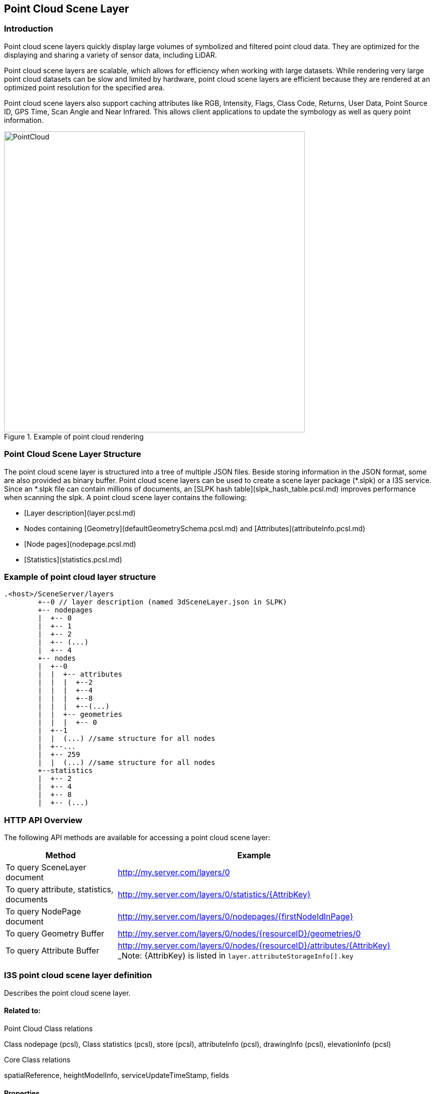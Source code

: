 == Point Cloud Scene Layer

=== Introduction

Point cloud scene layers quickly display large volumes of symbolized and filtered point cloud data. They are optimized 
for the displaying and sharing a variety of sensor data, including LiDAR.  

Point cloud scene layers are scalable, which allows for efficiency when working with large datasets.  While rendering 
very large point cloud datasets can be slow and limited by hardware, point cloud scene layers are efficient because they 
are rendered at an optimized point resolution for the specified area. 

Point cloud scene layers also support caching attributes like RGB, Intensity, Flags, Class Code, Returns, User Data, 
Point Source ID, GPS Time, Scan Angle and Near Infrared.  This allows client applications to update the symbology as 
well as query point information.

[#img_pointcloud,reftext='{figure-caption} {counter:figure-num}']
.Example of point cloud rendering
image::images/PointCloud.png[width=600,align="center"]

=== Point Cloud Scene Layer Structure

The point cloud scene layer is structured into a tree of multiple JSON files. Beside storing information in the JSON format, 
some are also provided as binary buffer. Point cloud scene layers can be used to create a scene layer package (*.slpk) or a 
I3S service. Since an *.slpk file can contain millions of documents, an [SLPK hash table](slpk_hash_table.pcsl.md) improves 
performance when scanning the slpk. A point cloud scene layer contains the following:

- [Layer description](layer.pcsl.md)
- Nodes containing [Geometry](defaultGeometrySchema.pcsl.md) and [Attributes](attributeInfo.pcsl.md)
- [Node pages](nodepage.pcsl.md)
- [Statistics](statistics.pcsl.md)

=== Example of point cloud layer structure

```
.<host>/SceneServer/layers
	+--0 // layer description (named 3dSceneLayer.json in SLPK)
	+-- nodepages
	|  +-- 0
	|  +-- 1   
	|  +-- 2  
	|  +-- (...)
	|  +-- 4  
	+-- nodes
	|  +--0
	|  |  +-- attributes
	|  |  |  +--2 
	|  |  |  +--4
	|  |  |  +--8
	|  |  |  +--(...)
	|  |  +-- geometries
	|  |  |  +-- 0
	|  +--1 
	|  |  (...) //same structure for all nodes
	|  +--...
	|  +-- 259
	|  |  (...) //same structure for all nodes
	+--statistics
	|  +-- 2
	|  +-- 4
	|  +-- 8
	|  +-- (...)
```
=== HTTP API Overview

The following API methods are available for accessing a point cloud scene layer:

[width="90%",options="header"]
|===
|Method|Example
|To query SceneLayer document|http://my.server.com/layers/0
|To query attribute, statistics, documents|http://my.server.com/layers/0/statistics/{AttribKey}
|To query  NodePage  document|http://my.server.com/layers/0/nodepages/{firstNodeIdInPage} 
|To query  Geometry  Buffer|http://my.server.com/layers/0/nodes/{resourceID}/geometries/0 
|To query  Attribute  Buffer|http://my.server.com/layers/0/nodes/{resourceID}/attributes/{AttribKey}  _Note:  {AttribKey}  is listed in  `layer.attributeStorageInfo[].key`
|===

=== I3S point cloud scene layer definition

Describes the point cloud scene layer.

==== Related to:

Point Cloud Class relations

Class nodepage (pcsl), Class statistics (pcsl), store (pcsl), attributeInfo (pcsl), drawingInfo (pcsl), elevationInfo (pcsl)

Core Class relations

spatialReference, heightModelInfo, serviceUpdateTimeStamp, fields

==== Properties

[width="90%",options="header"]
|===
| Property | Type | Description 
| **id** | integer | A unique identifying number for the layer. For point cloud scene layer, only a single layer is supported, therefore, id is always 0.
| **layerType** | string | String indicating the layer type<div>Must be:<ul><li>`PointCloud`</li></ul></div> 
| **name** | string | Represents the layer name. 
| alias | string | Represents the alias layer name. 
| desc | string | Description for the layer. 
| copyrightText | string | Copyright information to be displayed with this layer. 
| capabilities | string[] | Capabilities supported by this layer.<div>Possible values for each array string:<ul><li>`View`: View is supported.</li><li>`Query`: Query is supported.</li></ul></div> 
| **spatialReference** | [spatialReference](spatialReference.cmn.md) | An object containing the WKID or WKT identifying the spatial reference of the layer's geometry. 
| heightModelInfo | [heightModelInfo](heightModelInfo.cmn.md) | An object containing the vertical coordinate system information. 
| serviceUpdateTimeStamp | [serviceUpdateTimeStamp](serviceUpdateTimeStamp.cmn.md) | Object to provide time stamp when the I3S service or the source of the service was created or updated. 
| **store** | [store](store.pcsl.md) | The storage for the layer. 
| **attributeStorageInfo** | [attributeInfo](attributeInfo.pcsl.md)[] | List of attributes included for this layer. 
| drawingInfo | [drawingInfo](drawingInfo.pcsl.md) | An object containing drawing information. 
| elevationInfo | [elevationInfo](elevationInfo.pcsl.md) | An object containing elevation information. 
| fields | [field](field.cmn.md)[] |  |
|===

*Note: properties in **bold** are required*

==== Example: Point cloud layer 

```json
 {
    "id": 0,
    "layerType": "PointCloud",
    "name": "Test Data",
    "desc": "Nice Test data",
    "capabilities": [
      "View"
    ],
    "spatialReference": {
        "wkid": 4326,
        "latestWkid": 4326,
        "vcsWkid": 5703,
        "latestVcsWkid": 5703
    },
    "store": {
        "id": "",
        "profile": "PointCloud",
        "version": "2.0",
        "extent": [
            -122.45945212669568,
            38.298060753040346,
            -122.43014691292728,
            38.303939889306761
        ],
        "index": {
            "nodeVersion": 1,
            "boundingVolumeType": "obb",
            "nodesPerPage": 64,
            "lodSelectionMetricType": "density-threshold"
        },
        "defaultGeometrySchema": {
            "geometryType": "points",
            "header": [],
            "topology": "PerAttributeArray",
            "encoding": "lepcc-xyz",
            "vertexAttributes": {
                "position": {
                    "valueType": "Float64",
                    "valuesPerElement": 3
                }
            },
            "ordering": [
                "position"
            ]
        }
    },
    "attributeStorageInfo": [
        {
            "key": "1",
            "name": "ELEVATION",
            "encoding": "embedded-elevation"
        },
        {
            "key": "2",
            "name": "INTENSITY",
            "ordering": [
                "attributeValues"
            ],
            "attributeValues": {
                "valueType": "UInt16",
                "valuesPerElement": 1
            },
            "encoding": "lepcc-intensity"
        },
        {
            "key": "4",
            "name": "RGB",
            "ordering": [
                "attributeValues"
            ],
            "attributeValues": {
                "valueType": "UInt8",
                "valuesPerElement": 3
            },
            "encoding": "lepcc-rgb"
        },
        {
            "key": "8",
            "name": "CLASS_CODE",
            "ordering": [
                "attributeValues"
            ],
            "attributeValues": {
                "valueType": "UInt8",
                "valuesPerElement": 1
            }
        },
        {
            "key": "16",
            "name": "FLAGS",
            "ordering": [
                "attributeValues"
            ],
            "attributeValues": {
                "valueType": "UInt8",
                "valuesPerElement": 1
            }
        },
        {
            "key": "32",
            "name": "RETURNS",
            "ordering": [
                "attributeValues"
            ],
            "attributeValues": {
                "valueType": "UInt8",
                "valuesPerElement": 1
            }
        }
    ],
    "drawingInfo": {
        "renderer": {
            "pointSizeAlgorithm": {
                "type": "pointCloudSplatAlgorithm",
                "scaleFactor": 1,
                "minSize": 4
            },
            "pointsPerInch": 25,
            "field": "ELEVATION",
            "fieldTransformType": "none",
            "colorModulation": {
                "field": "",
                "minValue": 1,
                "maxValue": 255
            },
            "type": "pointCloudStretchRenderer",
            "stops": [
                {
                    "value": 23.91416560580215,
                  "color": [
                    88,
                    19,
                    252,
                    255
                  ]
                },
                {
                    "value": 59.9739474458430379,
                    "color": [
                        8,
                        252,
                        253,
                        255
                    ]
                },
                {
                    "value": 96.033729285883922,
                    "color": [
                        242,
                        254,
                        42,
                        255
                    ]
                },
                {
                    "value": 132.093511125924806,
                    "color": [
                        255,
                        43,
                        24,
                        255
                    ]
                }
            ]
        }
    },
    "elevationInfo": {
        "mode": "absoluteHeight"
    },
    "heightModelInfo": {
        "heightModel": "gravity_related_height",
        "vertCRS": "NAVD_1988",
        "heightUnit": "meter"
    }
} 
```

=== I3S point cloud scene layer: attributeInfo

List of attributes included for this layer.

==== Related:

Class Layer (pcl), Class Value (pcl)

==== Properties

[width="90%",options="header"]
|===
| Property | Type | Description 
| **key** | string | Represents the attribute key. Key is the same as `id' used in the resource URL to fetch the binary buffers. 
| **name** | string | The attribute name. Must be unique for this layer. 
| ordering | string[] | Mapping between attribute to point. Only 1-to-1 is currently supported.<div>Possible values for each array string:<ul><li>`attributeValues`</li></ul></div> 
| encoding | string | Encoding (i.e. compression) for the attribute binary buffer if different from GZIP or no-compression.<div>Possible values are:<ul><li>`embedded-elevation`: No binary buffer but stats for this pseudo attribute will be available. For example, point.z from the geometry should be used.</li><li>`lepcc-intensity`: LEPCC compression for scaled integral type.</li><li>`lepcc-rgb`: LEPCC color compression for 3-channel RGB 8 bit.</li></ul></div> 
| attributeValues | [value](value.pcsl.md) | Represents the description for value encoding, for example scalar or vector encoding. 
|===

*Note: properties in **bold** are required*

==== Examples 

===== Example: Elevation pseudo-attribute 

```json
 {
  "key": "1",
  "name": "ELEVATION",
  "encoding": "embedded-elevation"
} 
```

===== Example: Color attribute 

```json
 {
  "key": "4",
  "name": "RGB",
  "ordering": [
    "attributeValues"
  ],
  "attributeValues": {
    "valueType": "UInt8",
    "valuesPerElement": 3
  },
  "encoding": "lepcc-rgb"
} 
```

===== Example: 8-bit uncompressed/GZIP compressed class-codes 

```json
 {
  "key": "8",
  "name": "CLASS_CODE",
  "ordering": [
    "attributeValues"
  ],
  "attributeValues": {
    "valueType": "UInt8",
    "valuesPerElement": 1
  }
} 
```

=== I3S point cloud scene layer: defaultGeometrySchema

Attribute description as field.

### Related:

Class store (pcl) , Class vextexAttributes (pcl)

==== Properties

[width="90%",options="header"]
|===
| Property | Type | Description 
| **geometryType** | string | The type of primitive. Only points are supported for point cloud scene layer.<div>Must be:<ul><li>`points`</li></ul></div> 
| header | [] | The header in binary buffers. Currently not supported for point cloud scene layer. 
| **topology** | string | This property is currently **ignored* for point cloud scene layer since it only contains geometry position without vertex attributes.<div>Must be:<ul><li>`PerAttributeArray`</li></ul></div> 
| **encoding** | string | Only 'lepcc-xyz' compression is currently supported.<div>Must be:<ul><li>`lepcc-xyz`</li></ul></div> 
| ordering | string[] | Currently the geometry contains XYZ only, so vertex attribute must only list 'position'.<div>Possible values for each array string:<ul><li>`position`: vertex coordinates</li></ul></div> 
| **vertexAttributes** | [vertexAttributes](vertexAttributes.pcsl.md) | The vertex buffer description. 
|===

*Note: properties in **bold** are required* 

==== Example: defaultGeometrySchema 

```json
 {
  "geometryType": "points",
  "header": [],
  "topology": "PerAttributeArray",
  "encoding": "lepcc-xyz",
  "vertexAttributes": {
    "position": {
      "valueType": "Float64",
      "valuesPerElement": 3
    }
  },
  "ordering": [
    "position"
  ]
} 
```

=== I3S point cloud scene layer: vertexAttributes

The vertex buffer description.

==== Related:

Class defaultGeometrySchema (pcl), Class Vertex (pcl)

==== Properties

[width="90%",options="header"]
|===
| Property | Type | Description 
| position | [value](value.pcsl.md) | Only LEPCC compressed (X,Y,Z) is supported. Decompressed data SHALL be absolute `Float64` position.
|===

==== Example: vertexAttributes 

```json
 {
  "position": {
    "valueType": "Float64",
    "valuesPerElement": 3
  }
} 
```
=== I3S point cloud scene layer: Values

A scalar or vector value.

==== Related:

Class vertexAttributes (pcl), Class attributeInfo (pcl)

==== Properties

[width="90%",options="header"]
|===
| Property | Type | Description 
| --- | --- | --- 
| **valueType** | string | Type of the attribute values after decompression, if applicable. Please note that `string` is not supported for point cloud scene layer attributes.<div>Possible values are:<ul><li>`Int8`</li><li>`UInt8`</li><li>`Int16`</li><li>`UInt16`</li><li>`Int32`</li><li>`UInt32`</li><li>`Float32`</li><li>`Float64`</li></ul></div>
| **valuesPerElement** | number | Number of components. 
|===

*Note: properties in **bold** are required*

==== Examples 

===== Example: Scalar value definition 

An unsigned 16 bit value. 

```json
 {
  "valueType": "UInt16",
  "valuesPerElement": 1
} 
```

===== Example: Vector value definition 

The vector value can only be RGB-8 value. 

```json
 {
  "valueType": "UInt8",
  "valuesPerElement": 3
} 
```

=== I3S point cloud scene layer: store

This class describes the storage properties for the layer.

==== Related:

Class Layer (pcl), Class Index (pcl), Class defaultGeometrySchema (pcl)

==== Properties

[width="90%",options="header"]
|===
| Property | Type | Description
| id | string | Id for the store. Not currently used by the point cloud scene layer. 
| **profile** | string | Defines the profile type of the scene layer as point cloud scene layer.<div>Must be:<ul><li>`PointCloud`</li></ul></div> 
| **version** | string | Point cloud scene layer store version. 
| **extent** | number[4] | 2D extent of the point cloud scene layer in the layers spatial reference units. 
| **index** | [index](index.pcsl.md) | Describes the index (i.e. bounding volume tree) of the layer. 
| **defaultGeometrySchema** | [defaultGeometrySchema](defaultGeometrySchema.pcsl.md) | Attribute description as field. 
| geometryEncoding | string | MIME type for the encoding used for the Geometry Resources. For example: application/octet-stream; version=1.6. 
| attributeEncoding | string | MIME type for the encoding used for the Attribute Resources. For example: application/octet-stream; version=1.6. 
|===

*Note: properties in **bold** are required*

==== Example: store 

```json
 {
  "id": "",
  "profile": "PointCloud",
  "version": "2.0",
  "extent": [
    -105.023403,
    39.740089,
    -105.011746,
    39.757051
  ],
  "index": {
    "nodeVersion": 1,
    "boundingVolumeType": "obb",
    "nodesPerPage": 64,
    "lodSelectionMetricType": "density-threshold"
  },
  "defaultGeometrySchema": {
    "geometryType": "points",
    "header": [],
    "topology": "PerAttributeArray",
    "encoding": "lepcc-xyz",
    "vertexAttributes": {
      "position": {
        "valueType": "Float64",
        "valuesPerElement": 3
      }
    },
    "ordering": [
      "position"
    ]
  }
} 
```

=== I3S point cloud scene layer: index

Class Index describes the properties of the index (i.e. bounding volume tree) of the layer.

==== Related classes

Class pclStore

==== Properties

[width="90%",options="header"]
|===
| Property | Type | Description
| **nodeVersion** | integer | The version of the individual nodes format.
| **nodesPerPage** | integer | The page size describes the number of nodes per paged index document. 64 is currently expected.
| boundingVolumeType | string | The bounding volume type. Only OBB is currently supported. Must be: `obb`: Oriented bounding box
| lodSelectionMetricType | string | Defines how `node.lodThreshold` should be interpreted<div>Must be:<ul><li>`density-threshold`: nodes[i].lodThreshold will represent an 'effective' 2D area for the node. This estimation works best when the point cloud scene layer represents a surface and is not volumetric. World space density is defined as Dw = node.pointCount / node.effectiveArea.  Ds is Dw converted to screen space. Client would switch LOD when Ds is less/greater than a threshold defined by the client. For example, 0.1 point per pixel square. Note for point cloud scene layer creation: If each point footprint is assumed to be identical (say 0.1x0.1 unit), then the lodThreshold may be computed as number_of_points * point_footprint for a leaf node and sum( children[i].effective_area) for inner nodes.</li></ul></div>
| href | string |  
|===

*Note: properties in **bold** are required*

==== Example of Index for Point Cloud Layer

```json
 {
  "nodeVersion": 1,
  "boundingVolumeType": "obb",
  "nodesPerPage": 64,
  "lodSelectionMetricType": "density-threshold"
} 
```

=== I3S point cloud scene layer: nodepage

Nodes represent the spatial index of the data as a bounding-volume hierarchy. To reduce the number of node-index requests required to traverse this index tree, they are organized in *pages* of [layer.index.nodesPerPage](index.md) nodes.  

Children SHALL be **contiguous**, in index range, so they may be located using  `firstChild`  and  `childrenCount`  fields.

**page number computation example:**

Assuming [layer.store.index.nodesPerPage](index.md) = 64, then `node id = 78` will be in page `page_id = floor( 78 / 64) = 1` (i.e. second page)

==== Related:

Class pclLayer, Class pclNode

==== Properties

[width="90%",options="header"]
|===
| Property | Type | Description 
| **nodes** | [node](node.pcsl.md)[] | Array of nodes 
|===

*Note: properties in **bold** are required*

==== Example: Global scene (WSG84, last page) 

```json
 {
    "nodes": [
        {
            "resourceId": 704,
            "obb": {
                "center": [
                    -105.01482,
                    39.747244,
                    1596.040551
                ],
                "halfSize": [
                    29.421873,
                    29.539055,
                    22.082193
                ],
                "quaternion": [
                    0.420972,
                    -0.055513,
                    -0.118217,
                    0.897622
                ]
            },
            "firstChild": 0,
            "childCount": 0,
            "vertexCount": 7872,
            "lodThreshold": 8979.959961
        },
        {
            "resourceId": 705,
            "obb": {
                "center": [
                    -105.014132,
                    39.747244,
                    1588.67982
                ],
                "halfSize": [
                    29.421803,
                    29.538986,
                    14.721462
                ],
                "quaternion": [
                    0.420972,
                    -0.055509,
                    -0.118215,
                    0.897623
                ]
            },
            "firstChild": 0,
            "childCount": 0,
            "vertexCount": 7055,
            "lodThreshold": 8047.970215
        },
        {
            "resourceId": 706,
            "obb": {
                "center": [
                    -105.01512,
                    39.747343,
                    1629.163972
                ],
                "halfSize": [
                    3.677743,
                    3.692391,
                    3.680366
                ],
                "quaternion": [
                    0.420971,
                    -0.055515,
                    -0.118217,
                    0.897623
                ]
            },
            "firstChild": 0,
            "childCount": 0,
            "vertexCount": 1,
            "lodThreshold": 1.140747
        },
        {
            "resourceId": 707,
            "obb": {
                "center": [
                    -105.013445,
                    39.746714,
                    1584.999455
                ],
                "halfSize": [
                    29.421768,
                    29.538958,
                    11.0411
                ],
                "quaternion": [
                    0.420977,
                    -0.055505,
                    -0.118212,
                    0.897621
                ]
            },
            "firstChild": 0,
            "childCount": 0,
            "vertexCount": 7567,
            "lodThreshold": 8632.032227
        },
        {
            "resourceId": 708,
            "obb": {
                "center": [
                    -105.012758,
                    39.746714,
                    1584.999455
                ],
                "halfSize": [
                    29.421768,
                    29.538958,
                    11.041096
                ],
                "quaternion": [
                    0.420978,
                    -0.055501,
                    -0.11821,
                    0.897621
                ]
            },
            "firstChild": 0,
            "childCount": 0,
            "vertexCount": 7168,
            "lodThreshold": 8176.874512
        },
        {
            "resourceId": 709,
            "obb": {
                "center": [
                    -105.013445,
                    39.747244,
                    1584.999456
                ],
                "halfSize": [
                    29.42177,
                    29.538956,
                    11.041099
                ],
                "quaternion": [
                    0.420973,
                    -0.055505,
                    -0.118213,
                    0.897623
                ]
            },
            "firstChild": 0,
            "childCount": 0,
            "vertexCount": 7532,
            "lodThreshold": 8592.106445
        },
        {
            "resourceId": 710,
            "obb": {
                "center": [
                    -105.012758,
                    39.747244,
                    1581.31909
                ],
                "halfSize": [
                    29.421768,
                    29.538956,
                    14.721463
                ],
                "quaternion": [
                    0.420973,
                    -0.0555,
                    -0.118211,
                    0.897623
                ]
            },
            "firstChild": 0,
            "childCount": 0,
            "vertexCount": 6710,
            "lodThreshold": 7654.412109
        },
        {
            "resourceId": 711,
            "obb": {
                "center": [
                    -105.01482,
                    39.747775,
                    1592.360184
                ],
                "halfSize": [
                    29.421841,
                    29.539022,
                    18.401829
                ],
                "quaternion": [
                    0.420968,
                    -0.055512,
                    -0.118217,
                    0.897624
                ]
            },
            "firstChild": 0,
            "childCount": 0,
            "vertexCount": 7044,
            "lodThreshold": 8035.421875
        },
        {
            "resourceId": 712,
            "obb": {
                "center": [
                    -105.014132,
                    39.747775,
                    1584.999455
                ],
                "halfSize": [
                    29.421772,
                    29.538952,
                    11.041098
                ],
                "quaternion": [
                    0.420968,
                    -0.055508,
                    -0.118215,
                    0.897625
                ]
            },
            "firstChild": 0,
            "childCount": 0,
            "vertexCount": 7080,
            "lodThreshold": 8076.48877
        },
        {
            "resourceId": 713,
            "obb": {
                "center": [
                    -105.01482,
                    39.748305,
                    1599.720916
                ],
                "halfSize": [
                    29.421906,
                    29.539085,
                    25.762558
                ],
                "quaternion": [
                    0.420964,
                    -0.055512,
                    -0.118217,
                    0.897626
                ]
            },
            "firstChild": 0,
            "childCount": 0,
            "vertexCount": 7355,
            "lodThreshold": 8390.194336
        },
        {
            "resourceId": 714,
            "obb": {
                "center": [
                    -105.014133,
                    39.748305,
                    1599.720915
                ],
                "halfSize": [
                    29.421902,
                    29.539082,
                    25.762558
                ],
                "quaternion": [
                    0.420964,
                    -0.055508,
                    -0.118215,
                    0.897626
                ]
            },
            "firstChild": 0,
            "childCount": 0,
            "vertexCount": 7358,
            "lodThreshold": 8393.616211
        },
        {
            "resourceId": 715,
            "obb": {
                "center": [
                    -105.014648,
                    39.748504,
                    1629.163965
                ],
                "halfSize": [
                    7.355486,
                    7.38478,
                    3.680366
                ],
                "quaternion": [
                    0.420962,
                    -0.055511,
                    -0.118217,
                    0.897627
                ]
            },
            "firstChild": 0,
            "childCount": 0,
            "vertexCount": 5,
            "lodThreshold": 5.703735
        },
        {
            "resourceId": 716,
            "obb": {
                "center": [
                    -105.014218,
                    39.748139,
                    1640.205065
                ],
                "halfSize": [
                    7.355505,
                    3.692403,
                    14.72146
                ],
                "quaternion": [
                    0.420965,
                    -0.055508,
                    -0.118215,
                    0.897626
                ]
            },
            "firstChild": 0,
            "childCount": 0,
            "vertexCount": 71,
            "lodThreshold": 80.993034
        },
        {
            "resourceId": 717,
            "obb": {
                "center": [
                    -105.013445,
                    39.747775,
                    1588.67982
                ],
                "halfSize": [
                    29.421797,
                    29.538982,
                    14.721462
                ],
                "quaternion": [
                    0.420969,
                    -0.055504,
                    -0.118213,
                    0.897625
                ]
            },
            "firstChild": 0,
            "childCount": 0,
            "vertexCount": 7252,
            "lodThreshold": 8272.697266
        },
        {
            "resourceId": 718,
            "obb": {
                "center": [
                    -105.012758,
                    39.747775,
                    1588.67982
                ],
                "halfSize": [
                    29.421799,
                    29.538986,
                    14.721464
                ],
                "quaternion": [
                    0.420969,
                    -0.0555,
                    -0.118211,
                    0.897625
                ]
            },
            "firstChild": 0,
            "childCount": 0,
            "vertexCount": 5507,
            "lodThreshold": 6282.09375
        },
        {
            "resourceId": 719,
            "obb": {
                "center": [
                    -105.013445,
                    39.748305,
                    1588.67982
                ],
                "halfSize": [
                    29.421803,
                    29.538984,
                    14.721462
                ],
                "quaternion": [
                    0.420965,
                    -0.055504,
                    -0.118213,
                    0.897627
                ]
            },
            "firstChild": 0,
            "childCount": 0,
            "vertexCount": 7872,
            "lodThreshold": 8979.959961
        },
        {
            "resourceId": 720,
            "obb": {
                "center": [
                    -105.012758,
                    39.748305,
                    1592.360184
                ],
                "halfSize": [
                    29.421799,
                    29.538982,
                    11.041098
                ],
                "quaternion": [
                    0.420965,
                    -0.055499,
                    -0.118211,
                    0.897627
                ]
            },
            "firstChild": 0,
            "childCount": 0,
            "vertexCount": 5036,
            "lodThreshold": 5744.801758
        }
    ]
} 
```

=== I3S point cloud scene layer: node

A single bounding volume hierarchy node

==== Related:

Class Nodepage (pcl)

==== Properties

[width="90%",options="header"]
|===
| Property | Type | Description 
| **resourceId** | integer | Index of the first child of this node. The resourceID must be used to query node resources, like geometry buffer (XYZ)  /nodes/<resourceId>/geometry/0  and attribute buffers. One buffer can have one attribute. Available attributes are declared in the SceneLayer document. /nodes/<resourceId>/attributes/<attrib_key>.
| **firstChild** | integer | Index of the first child of this node.
| **childCount** | integer | Number of children for this node. Value is 0 if node is a leaf node.
| vertexCount | integer | Number of points for this node.
| **obb** | [obb](obb.cmn.md) | Oriented bounding boxes (OBB) are the only supported bounding volumes.
| lodThreshold | number | This metric may be used as a threshold to split a parent node into its children. See [layer.store.index.lodSelectionMetricType](index.pcsl.md)
|===

*Note: properties in **bold** are required*

==== Example: Global scene (WSG84) 

```json
 {
    "resourceId": 704,
    "obb": {
        "center": [
            -105.01482,
            39.747244,
            1596.040551
        ],
        "halfSize": [
            29.421873,
            29.539055,
            22.082193
        ],
        "quaternion": [
            0.420972,
            -0.055513,
            -0.118217,
            0.897622
        ]
    },
    "firstChild": 0,
    "childCount": 0,
    "vertexCount": 7872,
    "lodThreshold": 8979.959961
} 
```

=== I3S Point Cloud Scene Layer: Oriented Bounding Boxes

Oriented bounding boxes

==== Related:

Class Node (pcl)

==== Properties

[width="90%",options="header"]
|===
| Property | Type | Description
| **center** | number[3] | The center point of the oriented bounding box. For a global scene, i.e. XY coordinate system in WGS1984, center is in longitude of decimal degrees, latitude of decimal degrees, elevation in meters.
| **halfSize** | number[3] | Half size of the oriented bounding box in spatial reference units (or meters for global scenes).
| **quaternion** | number[4] | Orientation of the oriented bounding box as a 4-component quaternion. For global scene, quaternion is in Earth-Centric-Earth-Fixed (ECEF) Cartesian space. ( Z+ : North, Y+ : East, X+: lon=lat=0.0).
|===

*Note: properties in **bold** are required*

==== Example: Global scene (WSG84) oriented-bounding box 

```json
 {
  "center": [
    -105.01482,
    39.747244,
    1596.040551
  ],
  "halfSize": [
    29.421873,
    29.539055,
    22.082193
  ],
  "quaternion": [
    0.420972,
    -0.055513,
    -0.118217,
    0.897622
  ]
} 
```

=== I3S point cloud scene layer: Attribute Statistics

Contains statistics about each attribute. Statistics are useful to estimate attribute distribution and range. By convention,  statistics are stored by attribute at `layers/0/statistics/{attribute_id}`

==== Related:

Class layer (pcsl)

==== Properties

[width="90%",options="header"]
|===
| Property | Type | Description 
| attribute | string | Attribute name. Must match the name specified for this attribute in `layer.attributeStorageInfo` 
| stats | [stats](stats.pcsl.md) | Statistics for this attribute 
| labels | [labels](labels.pcsl.md) |  The statistics document may contain labeling information for the attribute values. 
|===

==== Examples 

===== Example: Elevation statistic (point.z statistics) 

```json
 {
"attribute" : "ELEVATION",
"stats" : {
"min" : 1567.597046,
"max" : 1649.043945,
"avg" : 1593.811809,
"stddev" : 12.722517,
"count" : 3799022.000000,
"sum" : 6054926127.557739,
"variance" : 161.862445,
"histogram" : {
"minimum" : 1567.596482,
"maximum" : 1644.937967,
"counts" : [1, 0, 0, 0, 0, 0, 0, 0, 0, 0, 0, 0, 0, 0, 0, 0, 0, 0, 0, 0, 0, 0, 0, 0, 1, 0, 0, 0, 1, 3, 123, 1852, 7407, 11776, 15386, 11689, 12569, 10041, 11340, 12370, 18329, 29686, 40210, 44547, 50266, 86603, 102660, 129177, 113065, 97772, 103083, 92726, 74721, 70910, 68750, 65077, 66181, 75049, 69223, 65015, 65122, 54877, 46869, 48223, 47339, 38808, 35533, 35212, 33455, 29682, 33789, 41732, 26137, 23063, 26649, 20234, 15673, 16440, 22573, 23646, 24871, 25511, 25566, 22712, 20494, 19606, 20215, 18483, 17837, 17991, 17078, 19259, 20789, 20905, 18258, 17028, 20344, 20705, 20444, 21581, 19226, 16906, 19515, 15510, 15514, 15741, 15821, 16097, 14391, 14062, 15048, 15715, 15695, 17170, 14275, 12690, 13680, 15699, 15755, 15074, 14364, 16359, 20516, 16407, 12986, 13478, 12766, 12209, 11665, 11931, 13373, 14710, 14430, 14360, 15652, 15713, 14377, 14540, 12478, 12802, 16602, 13237, 12228, 10972, 12456, 13791, 15004, 18845, 15398, 16732, 15076, 13460, 12835, 12615, 13230, 12967, 12310, 13408, 18330, 20433, 21039, 26813, 21120, 12081, 6965, 7830, 9959, 8015, 6127, 6679, 6386, 9682, 11268, 5126, 4643, 5009, 4573, 4029, 4647, 4351, 6812, 4024, 3578, 3810, 4463, 5298, 4970, 2439, 2075, 1624, 1734, 1579, 1596, 1417, 1450, 1391, 1313, 1321, 1970, 3932, 1044, 982, 1158, 871, 622, 739, 513, 526, 378, 388, 500, 1172, 353, 244, 248, 175, 139, 254, 259, 248, 284, 297, 173, 155, 169, 142, 246, 130, 136, 208, 194, 96, 98, 91, 93, 126, 151, 125, 125, 119, 126, 118, 178, 140, 96, 76, 85, 38, 85]
}

}

}
 
```

===== Example: Intensity statistics 

```json
 {
"attribute" : "INTENSITY",
"stats" : {
"min" : 0.000000,
"max" : 256.000000,
"avg" : 0.000000,
"stddev" : 0.000000,
"count" : 3799022.000000,
"sum" : 0.000000,
"variance" : 0.000000,
"histogram" : {
"minimum" : 0.000000,
"maximum" : 256.000000,
"counts" : [143339, 143858, 149770, 164501, 174011, 181377, 192349, 166440, 132127, 110664, 100962, 97616, 97383, 100071, 106157, 114260, 119177, 122104, 121872, 116999, 111086, 102366, 92383, 81642, 71199, 61043, 53223, 47350, 42872, 39193, 38076, 403552]
}

}

}
 
```

===== Example: RGB color statistics ( please note that histogram is not required here) 

```json
 {
"attribute" : "RGB",
"stats" : {
"min" : 0.000000,
"max" : 255.000000,
"avg" : 0.022315,
"stddev" : 0.000000,
"count" : 11397066.000000,
"sum" : 510730851.000000,
"variance" : 0.000000,
"histogram" : {
"minimum" : 0.000000,
"maximum" : 0.000000,
"counts" : []
}

}

}
 
```

===== Example: Class code statistics with labels 

```json
 {
    "attribute": "CLASS_CODE",
    "stats": {
        "min": 1.0,
        "max": 12.0,
        "avg": 5.63104,
        "stddev": 2.629335,
        "count": 3799022.0,
        "sum": 21392446.0,
        "variance": 6.913403,
        "histogram": {
            "minimum": 1.0,
            "maximum": 12.0,
            "counts": [
                14,
                802764,
                681975,
                3056,
                153,
                387412,
                4948,
                1904257,
                9987,
                4073,
                383
            ]
        },
        "mostFrequentValues": [
            {
                "value": 8.0,
                "count": 1904257
            },
            {
                "value": 2.0,
                "count": 802764
            },
            {
                "value": 3.0,
                "count": 681975
            },
            {
                "value": 6.0,
                "count": 387412
            },
            {
                "value": 9.0,
                "count": 9987
            },
            {
                "value": 7.0,
                "count": 4948
            },
            {
                "value": 10.0,
                "count": 4073
            },
            {
                "value": 4.0,
                "count": 3056
            },
            {
                "value": 11.0,
                "count": 383
            },
            {
                "value": 5.0,
                "count": 153
            },
            {
                "value": 1.0,
                "count": 14
            }
        ]
    },
    "labels": {
        "labels": [
            {
                "value": 1.0,
                "label": "Unclassified"
            },
            {
                "value": 2.0,
                "label": "Ground"
            },
            {
                "value": 3.0,
                "label": "Low Vegetation"
            },
            {
                "value": 4.0,
                "label": "Medium Vegetation"
            },
            {
                "value": 5.0,
                "label": "High Vegetation"
            },
            {
                "value": 6.0,
                "label": "Building"
            },
            {
                "value": 7.0,
                "label": "Low Point(noise)"
            },
            {
                "value": 8.0,
                "label": "Model Key"
            },
            {
                "value": 9.0,
                "label": "Water"
            },
            {
                "value": 10.0,
                "label": "Rail"
            },
            {
                "value": 11.0,
                "label": "Road Surface"
            }
        ]
    }
} 
```

===== Example: Flags statistics (LIDAR point cloud) 

```json
 {
    "attribute": "FLAGS",
    "stats": {
        "min": 0.000000,
        "max": 137.000000,
        "avg": 0.000000,
        "stddev": 0.000000,
        "count": 82673752.000000,
        "sum": 0.000000,
        "variance": 0.000000,
        "histogram": {
            "minimum": 0.000000,
            "maximum": 137.000000,
            "counts": [
                58138737,
                0,
                0,
                0,
                0,
                0,
                0,
                0,
                24490375,
                0,
                0,
                0,
                0,
                0,
                0,
                0,
                0,
                0,
                0,
                0,
                0,
                0,
                0,
                0,
                0,
                0,
                0,
                0,
                0,
                0,
                0,
                0,
                0,
                0,
                0,
                0,
                0,
                0,
                0,
                0,
                0,
                0,
                0,
                0,
                0,
                0,
                0,
                0,
                0,
                0,
                0,
                0,
                0,
                0,
                0,
                0,
                0,
                0,
                0,
                0,
                0,
                0,
                0,
                0,
                0,
                0,
                0,
                0,
                0,
                0,
                0,
                0,
                0,
                0,
                0,
                0,
                0,
                0,
                0,
                0,
                0,
                0,
                0,
                0,
                0,
                0,
                0,
                0,
                0,
                0,
                0,
                0,
                0,
                0,
                0,
                0,
                0,
                0,
                0,
                0,
                0,
                0,
                0,
                0,
                0,
                0,
                0,
                0,
                0,
                0,
                0,
                0,
                0,
                0,
                0,
                0,
                0,
                0,
                0,
                0,
                0,
                0,
                0,
                0,
                0,
                0,
                0,
                0,
                1610,
                0,
                0,
                0,
                0,
                0,
                0,
                0,
                43030
            ]
        },
        "mostFrequentValues": [
            {
                "value": 0.000000,
                "count": 58138737
            },
            {
                "value": 8.000000,
                "count": 24490375
            },
            {
                "value": 136.000000,
                "count": 43030
            },
            {
                "value": 128.000000,
                "count": 1610
            }
        ]
    },
    "labels": {
        "bitfieldLabels": [
            {
                "bitNumber": 3,
                "label": "Overlap"
            },
            {
                "bitNumber": 7,
                "label": "Edge"
            }
        ]
    }
} 
```

===== Example: Returns statistics (LIDAR point cloud) 

```json
 {
    "attribute": "RETURNS",
    "stats": {
        "min": 17.0,
        "max": 52.0,
        "avg": 17.41348,
        "stddev": 2.606183,
        "count": 3799022.0,
        "sum": 66154192.0,
        "variance": 6.792191,
        "histogram": {
            "minimum": 17.0,
            "maximum": 52.0,
            "counts": [
                3704673,
                0,
                0,
                0,
                0,
                0,
                0,
                0,
                0,
                0,
                0,
                0,
                0,
                0,
                0,
                0,
                49581,
                43733,
                0,
                0,
                0,
                0,
                0,
                0,
                0,
                0,
                0,
                0,
                0,
                0,
                0,
                0,
                394,
                341,
                300
            ]
        },
        "mostFrequentValues": [
            {
                "value": 17.0,
                "count": 3704673
            },
            {
                "value": 33.0,
                "count": 49581
            },
            {
                "value": 34.0,
                "count": 43733
            },
            {
                "value": 49.0,
                "count": 394
            },
            {
                "value": 50.0,
                "count": 341
            },
            {
                "value": 51.0,
                "count": 300
            }
        ]
    }
} 
```

=== I3S point cloud scene layer: stats

Contains statistics about each attribute. Statistics are useful to estimate attribute distribution and range.

==== Related:

Class statistics (pcsl), Class histogram (pcsl), Class valuecount (pcsl)

### Properties

[width="90%",options="header"]
|===
| Property | Type | Description 
| **min** | number | (Conservative) minimum attribute value for the entire layer. 
| **max** | number | (Conservative) maximum attribute value for the entire layer. 
| **count** | number | Count for the entire layer. 
| sum | number | Sum of the attribute values over the entire layer. 
| avg | number | Representing average or mean value. For example, sum/count. 
| stddev | number | Representing the standard deviation. 
| variance | number | Representing variance. For example, stats.stddev *stats.stddev. 
| histogram | [histogram](histogram.pcsl.md) | Represents the histogram. 
| mostFrequentValues | [valuecount](valuecount.pcsl.md)[] | An array of most frequently used values within the point cloud scene layer. 
|===

*Note: properties in **bold** are required*

==== Examples 

===== Example: Elevation statistic (point.z statistics) 

```json
 {
    "min": 1567.597046,
    "max": 1649.043945,
    "avg": 1593.811809,
    "stddev": 12.722517,
    "count": 3799022.000000,
    "sum": 6054926127.557739,
    "variance": 161.862445,
    "histogram": {
        "minimum": 1567.596482,
        "maximum": 1644.937967,
        "counts": [
            1,
            0,
            0,
            0,
            0,
            0,
            0,
            0,
            0,
            0,
            0,
            0,
            0,
            0,
            0,
            0,
            0,
            0,
            0,
            0,
            0,
            0,
            0,
            0,
            1,
            0,
            0,
            0,
            1,
            3,
            123,
            1852,
            7407,
            11776,
            15386,
            11689,
            12569,
            10041,
            11340,
            12370,
            18329,
            29686,
            40210,
            44547,
            50266,
            86603,
            102660,
            129177,
            113065,
            97772,
            103083,
            92726,
            74721,
            70910,
            68750,
            65077,
            66181,
            75049,
            69223,
            65015,
            65122,
            54877,
            46869,
            48223,
            47339,
            38808,
            35533,
            35212,
            33455,
            29682,
            33789,
            41732,
            26137,
            23063,
            26649,
            20234,
            15673,
            16440,
            22573,
            23646,
            24871,
            25511,
            25566,
            22712,
            20494,
            19606,
            20215,
            18483,
            17837,
            17991,
            17078,
            19259,
            20789,
            20905,
            18258,
            17028,
            20344,
            20705,
            20444,
            21581,
            19226,
            16906,
            19515,
            15510,
            15514,
            15741,
            15821,
            16097,
            14391,
            14062,
            15048,
            15715,
            15695,
            17170,
            14275,
            12690,
            13680,
            15699,
            15755,
            15074,
            14364,
            16359,
            20516,
            16407,
            12986,
            13478,
            12766,
            12209,
            11665,
            11931,
            13373,
            14710,
            14430,
            14360,
            15652,
            15713,
            14377,
            14540,
            12478,
            12802,
            16602,
            13237,
            12228,
            10972,
            12456,
            13791,
            15004,
            18845,
            15398,
            16732,
            15076,
            13460,
            12835,
            12615,
            13230,
            12967,
            12310,
            13408,
            18330,
            20433,
            21039,
            26813,
            21120,
            12081,
            6965,
            7830,
            9959,
            8015,
            6127,
            6679,
            6386,
            9682,
            11268,
            5126,
            4643,
            5009,
            4573,
            4029,
            4647,
            4351,
            6812,
            4024,
            3578,
            3810,
            4463,
            5298,
            4970,
            2439,
            2075,
            1624,
            1734,
            1579,
            1596,
            1417,
            1450,
            1391,
            1313,
            1321,
            1970,
            3932,
            1044,
            982,
            1158,
            871,
            622,
            739,
            513,
            526,
            378,
            388,
            500,
            1172,
            353,
            244,
            248,
            175,
            139,
            254,
            259,
            248,
            284,
            297,
            173,
            155,
            169,
            142,
            246,
            130,
            136,
            208,
            194,
            96,
            98,
            91,
            93,
            126,
            151,
            125,
            125,
            119,
            126,
            118,
            178,
            140,
            96,
            76,
            85,
            38,
            85
        ]
    }
} 
```

===== Example: Intensity statistics 

```json
 {
    "min": 0.000000,
    "max": 256.000000,
    "avg": 0.000000,
    "stddev": 0.000000,
    "count": 3799022.000000,
    "sum": 0.000000,
    "variance": 0.000000,
    "histogram": {
        "minimum": 0.000000,
        "maximum": 256.000000,
        "counts": [
            143339,
            143858,
            149770,
            164501,
            174011,
            181377,
            192349,
            166440,
            132127,
            110664,
            100962,
            97616,
            97383,
            100071,
            106157,
            114260,
            119177,
            122104,
            121872,
            116999,
            111086,
            102366,
            92383,
            81642,
            71199,
            61043,
            53223,
            47350,
            42872,
            39193,
            38076,
            403552
        ]
    }
} 
```

===== Example: RGB color statistics ( please note that histogram is not required here) 

```json
 {
    "min": 0.000000,
    "max": 255.000000,
    "avg": 0.022315,
    "stddev": 0.000000,
    "count": 11397066.000000,
    "sum": 510730851.000000,
    "variance": 0.000000,
    "histogram": {
        "minimum": 0.000000,
        "maximum": 0.000000,
        "counts": []
    }
} 
```

===== Example: Class code statistics with labels 

```json
 {
    "min": 1.0,
    "max": 12.0,
    "avg": 5.63104,
    "stddev": 2.629335,
    "count": 3799022.0,
    "sum": 21392446.0,
    "variance": 6.913403,
    "histogram": {
        "minimum": 1.0,
        "maximum": 12.0,
        "counts": [
            14,
            802764,
            681975,
            3056,
            153,
            387412,
            4948,
            1904257,
            9987,
            4073,
            383
        ]
    },
    "mostFrequentValues": [
        {
            "value": 8.0,
            "count": 1904257
        },
        {
            "value": 2.0,
            "count": 802764
        },
        {
            "value": 3.0,
            "count": 681975
        },
        {
            "value": 6.0,
            "count": 387412
        },
        {
            "value": 9.0,
            "count": 9987
        },
        {
            "value": 7.0,
            "count": 4948
        },
        {
            "value": 10.0,
            "count": 4073
        },
        {
            "value": 4.0,
            "count": 3056
        },
        {
            "value": 11.0,
            "count": 383
        },
        {
            "value": 5.0,
            "count": 153
        },
        {
            "value": 1.0,
            "count": 14
        }
    ]
} 
```

===== Example: Flags statistics (LIDAR point cloud) 

```json
 {
    "min": 0.000000,
    "max": 137.000000,
    "avg": 0.000000,
    "stddev": 0.000000,
    "count": 82673752.000000,
    "sum": 0.000000,
    "variance": 0.000000,
    "histogram": {
        "minimum": 0.000000,
        "maximum": 137.000000,
        "counts": [
            58138737,
            0,
            0,
            0,
            0,
            0,
            0,
            0,
            24490375,
            0,
            0,
            0,
            0,
            0,
            0,
            0,
            0,
            0,
            0,
            0,
            0,
            0,
            0,
            0,
            0,
            0,
            0,
            0,
            0,
            0,
            0,
            0,
            0,
            0,
            0,
            0,
            0,
            0,
            0,
            0,
            0,
            0,
            0,
            0,
            0,
            0,
            0,
            0,
            0,
            0,
            0,
            0,
            0,
            0,
            0,
            0,
            0,
            0,
            0,
            0,
            0,
            0,
            0,
            0,
            0,
            0,
            0,
            0,
            0,
            0,
            0,
            0,
            0,
            0,
            0,
            0,
            0,
            0,
            0,
            0,
            0,
            0,
            0,
            0,
            0,
            0,
            0,
            0,
            0,
            0,
            0,
            0,
            0,
            0,
            0,
            0,
            0,
            0,
            0,
            0,
            0,
            0,
            0,
            0,
            0,
            0,
            0,
            0,
            0,
            0,
            0,
            0,
            0,
            0,
            0,
            0,
            0,
            0,
            0,
            0,
            0,
            0,
            0,
            0,
            0,
            0,
            0,
            0,
            1610,
            0,
            0,
            0,
            0,
            0,
            0,
            0,
            43030
        ]
    },
    "mostFrequentValues": [
        {
            "value": 0.000000,
            "count": 58138737
        },
        {
            "value": 8.000000,
            "count": 24490375
        },
        {
            "value": 136.000000,
            "count": 43030
        },
        {
            "value": 128.000000,
            "count": 1610
        }
    ]
} 
```

===== Example: Returns statistics (LIDAR point cloud) 

```json
 {
    "min": 17.0,
    "max": 52.0,
    "avg": 17.41348,
    "stddev": 2.606183,
    "count": 3799022.0,
    "sum": 66154192.0,
    "variance": 6.792191,
    "histogram": {
        "minimum": 17.0,
        "maximum": 52.0,
        "counts": [
            3704673,
            0,
            0,
            0,
            0,
            0,
            0,
            0,
            0,
            0,
            0,
            0,
            0,
            0,
            0,
            0,
            49581,
            43733,
            0,
            0,
            0,
            0,
            0,
            0,
            0,
            0,
            0,
            0,
            0,
            0,
            0,
            0,
            394,
            341,
            300
        ]
    },
    "mostFrequentValues": [
        {
            "value": 17.0,
            "count": 3704673
        },
        {
            "value": 33.0,
            "count": 49581
        },
        {
            "value": 34.0,
            "count": 43733
        },
        {
            "value": 49.0,
            "count": 394
        },
        {
            "value": 50.0,
            "count": 341
        },
        {
            "value": 51.0,
            "count": 300
        }
    ]
} 
```

=== I3S point cloud scene layer: histogram

The histogram of the point cloud scene layer. The bin size may be computed as (max-min)/bin count. Please note that stats.histo.min/max is not equivalent to stats.min/max since values smaller than stats.histo.min and greater than stats.histo.max are counted in the first and last bin respectively. The values stats.min and stats.max may be conservative estimates.

==== Related:

Class stats (pcsl)

==== Properties

[width="90%",options="header"]
|===
| Property | Type | Description
| **minimum** | number | Minimum attribute value for the entire layer. 
| **maximum** | number | Maximum attribute value for the entire layer. Maximum array size for stats.histo.counts is 256. 
| **counts** | number[:256] | Count for the entire layer.
|===

*Note: properties in **bold** are required*

==== Example: histogram 

```json
 {
  "minimum": 1567.596482,
  "maximum": 1644.937967,
  "counts": [
    1,
    1,
    0,
    0,
    0,
    1,
    3,
    123,
    1852
  ]
} 
```

=== I3S point cloud scene layer: Values

A scalar or vector value.

==== Related:

Class stats (pcsl)

==== Properties

[width="90%",options="header"]
|===
| Property | Type | Description 
| **value** | number | Type of the attribute values after decompression, if applicable. Please note that `string` is not supported for point cloud scene layer attributes. 
| **count** | number | Count the number of values. May exceed 32 bit. 
|===

*Note: properties in **bold** are required*

==== Example: Scalar value definition 

An unsigned 16 bit value. 

```json
 {
  "value": 145,
  "count": 14789654
} 
```

